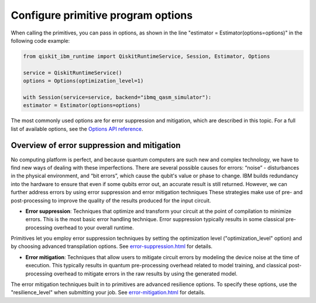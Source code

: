 Configure primitive program options
========================================

When calling the primitives, you can pass in options, as shown in the line "estimator = Estimator(options=options)" in the following code example:

.. code-block:: python
    
    from qiskit_ibm_runtime import QiskitRuntimeService, Session, Estimator, Options

    service = QiskitRuntimeService()
    options = Options(optimization_level=1)

    with Session(service=service, backend="ibmq_qasm_simulator"):
    estimator = Estimator(options=options)

The most commonly used options are for error suppression and mitigation, which are described in this topic. For a full list of available options, see the `Options API reference <https://qiskit.org/documentation/partners/qiskit_ibm_runtime/stubs/qiskit_ibm_runtime.options.Options.html#qiskit_ibm_runtime.options.Options>`__.

Overview of error suppression and mitigation
--------------------------------------------

No computing platform is perfect, and because quantum computers are such new and complex technology, we have to find new ways of dealing with these imperfections.  There are several possible causes for errors: “noise” - disturbances in the physical environment, and “bit errors”, which cause the qubit's value or phase to change.  IBM builds redundancy into the hardware to ensure that even if some qubits error out, an accurate result is still returned.  However, we can further address errors by using error suppression and error mitigation techniques  These strategies make use of pre- and post-processing to improve the quality of the results produced for the input circuit. 

* **Error suppression**: Techniques that optimize and transform your circuit at the point of compilation to minimize errors. This is the most basic error handling technique.  Error suppression typically results in some classical pre-processing overhead to your overall runtime.

Primitives let you employ error suppression techniques by setting the optimization level ("optimization_level" option) and by choosing advanced transpilation options.  See `<error-suppression.html>`__ for details. 

* **Error mitigation**: Techniques that allow users to mitigate circuit errors by modeling the device noise at the time of execution. This typically results in quantum pre-processing overhead related to model training, and classical post-processing overhead to mitigate errors in the raw results by using the generated model.

The error mitigation techniques built in to primitives are advanced resilience options.   To specify these options, use the "resilience_level" when submitting your job.  See `<error-mitigation.html>`__ for details. 


